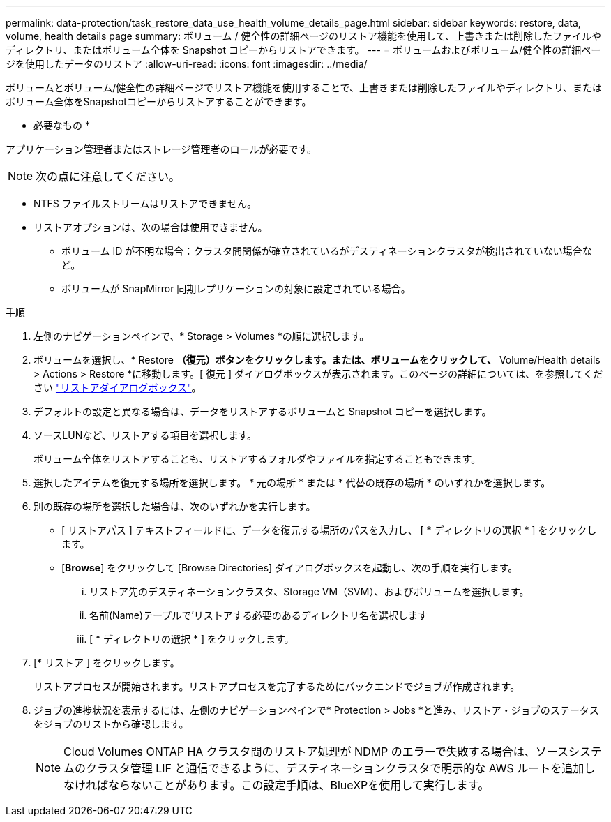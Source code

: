 ---
permalink: data-protection/task_restore_data_use_health_volume_details_page.html 
sidebar: sidebar 
keywords: restore, data, volume, health details page 
summary: ボリューム / 健全性の詳細ページのリストア機能を使用して、上書きまたは削除したファイルやディレクトリ、またはボリューム全体を Snapshot コピーからリストアできます。 
---
= ボリュームおよびボリューム/健全性の詳細ページを使用したデータのリストア
:allow-uri-read: 
:icons: font
:imagesdir: ../media/


[role="lead"]
ボリュームとボリューム/健全性の詳細ページでリストア機能を使用することで、上書きまたは削除したファイルやディレクトリ、またはボリューム全体をSnapshotコピーからリストアすることができます。

* 必要なもの *

アプリケーション管理者またはストレージ管理者のロールが必要です。


NOTE: 次の点に注意してください。

* NTFS ファイルストリームはリストアできません。
* リストアオプションは、次の場合は使用できません。
+
** ボリューム ID が不明な場合：クラスタ間関係が確立されているがデスティネーションクラスタが検出されていない場合など。
** ボリュームが SnapMirror 同期レプリケーションの対象に設定されている場合。




.手順
. 左側のナビゲーションペインで、* Storage > Volumes *の順に選択します。
. ボリュームを選択し、* Restore *（復元）ボタンをクリックします。または、ボリュームをクリックして、* Volume/Health details > Actions > Restore *に移動します。[ 復元 ] ダイアログボックスが表示されます。このページの詳細については、を参照してください link:../data-protection/reference_restore_dialog_box.html["リストアダイアログボックス"]。
. デフォルトの設定と異なる場合は、データをリストアするボリュームと Snapshot コピーを選択します。
. ソースLUNなど、リストアする項目を選択します。
+
ボリューム全体をリストアすることも、リストアするフォルダやファイルを指定することもできます。

. 選択したアイテムを復元する場所を選択します。 * 元の場所 * または * 代替の既存の場所 * のいずれかを選択します。
. 別の既存の場所を選択した場合は、次のいずれかを実行します。
+
** [ リストアパス ] テキストフィールドに、データを復元する場所のパスを入力し、 [ * ディレクトリの選択 * ] をクリックします。
** [*Browse*] をクリックして [Browse Directories] ダイアログボックスを起動し、次の手順を実行します。
+
... リストア先のデスティネーションクラスタ、Storage VM（SVM）、およびボリュームを選択します。
... 名前(Name)テーブルで'リストアする必要のあるディレクトリ名を選択します
... [ * ディレクトリの選択 * ] をクリックします。




. [* リストア ] をクリックします。
+
リストアプロセスが開始されます。リストアプロセスを完了するためにバックエンドでジョブが作成されます。

. ジョブの進捗状況を表示するには、左側のナビゲーションペインで* Protection > Jobs *と進み、リストア・ジョブのステータスをジョブのリストから確認します。
+
[NOTE]
====
Cloud Volumes ONTAP HA クラスタ間のリストア処理が NDMP のエラーで失敗する場合は、ソースシステムのクラスタ管理 LIF と通信できるように、デスティネーションクラスタで明示的な AWS ルートを追加しなければならないことがあります。この設定手順は、BlueXPを使用して実行します。

====

